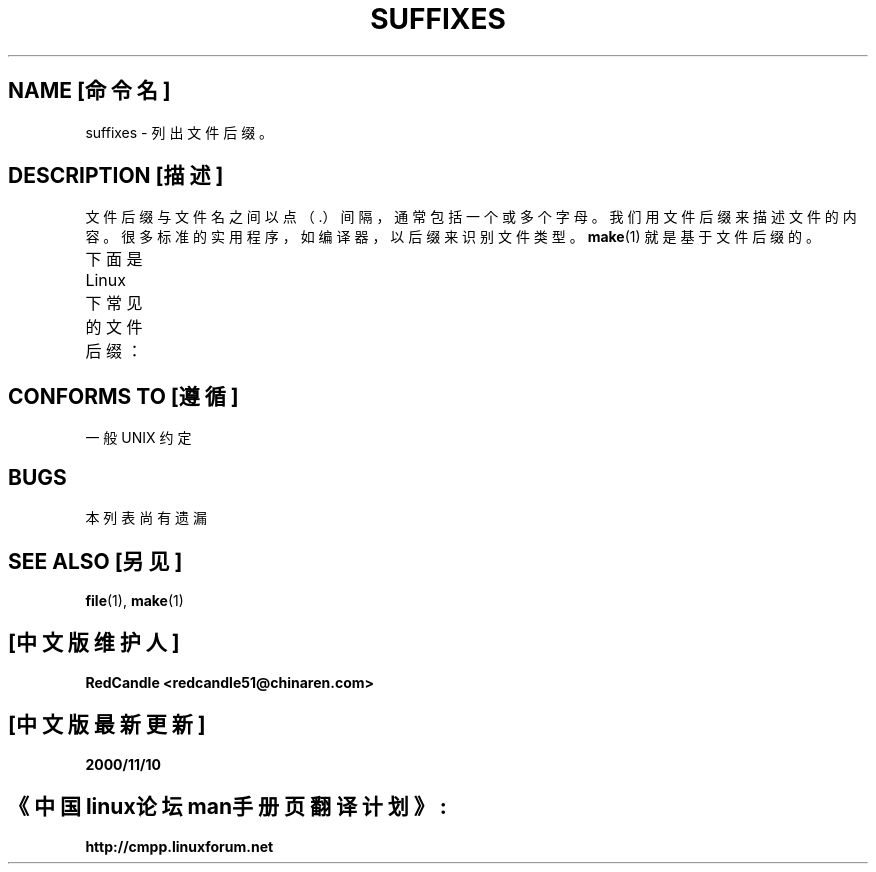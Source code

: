 .\" t
.\" (c) 1993 by Thomas Koenig (ig25@rz.uni-karlsruhe.de)
.\"
.\" Permission is granted to make and distribute verbatim copies of this
.\" manual provided the copyright notice and this permission notice are
.\" preserved on all copies.
.\"
.\" Permission is granted to copy and distribute modified versions of this
.\" manual under the conditions for verbatim copying, provided that the
.\" entire resulting derived work is distributed under the terms of a
.\" permission notice identical to this one
.\" 
.\" Since the Linux kernel and libraries are constantly changing, this
.\" manual page may be incorrect or out-of-date. The author(s) assume no
.\" responsibility for errors or omissions, or for damages resulting from
.\" the use of the information contained herein. The author(s) may not
.\" have taken the same level of care in the production of this manual,
.\" which is licensed free of charge, as they might when working
.\" professionally.
.\" 
.\" Formatted or processed versions of this manual, if unaccompanied by
.\" the source, must acknowledge the copyright and authors of this work.
.\" License.
.\" 
.\" Modified Sat Jul 24 17:35:15 1993 by Rik Faith 
.\" Modified Sun Feb 19 22:02:32 1995 by Rik Faith 
.\" Modified Tue Oct 22 23:28:12 1996 by Eric S. Raymond 
.\" Modified Sun Jan 26 21:56:56 1997 by Ralph Schleicher
.\" 
.\" Modified Mon Jun 16 20:24:58 1997 by Nicol醩 Lichtmaier 
.\" Modified Sun Oct 18 22:11:28 1998 by Joseph S. Myers 
.\" Modified Mon Nov 16 17:24:47 1998 by Andries Brouwer 
.\"
.\" 中文版版权所有 redcandle, Laser www.linuxforum.net 2000
.TH SUFFIXES 7 "April 4, 1996" "Linux" "Linux 程序员手册"
.SH NAME [命令名]
suffixes \- 列出文件后缀。 
.SH DESCRIPTION [描述]
文件后缀与文件名之间以点（.）间隔，通常包括一个或多个字母。 
我们用文件后缀来描述文件的内容。很多标准的实用程序，如编译器，
以后缀来识别文件类型。
.BR make (1)
就是基于文件后缀的。
.PP
下面是 Linux 下常见的文件后缀：
.TS
 l | l
 _ | _
 lI |  l .
 后缀	文件类型
 ,v	RCS(Revision Control System（修改控制系统）) 文件 
 -	备份文件。
 .C	C++ 源代码文件。
 .F	带 \fBcpp\fP(1) 的 Fortran 源代码或用 freeze 压缩的文件。
 .S	汇编源代码。
 .Y	用 yabba 压缩的文件。
 .Z	用 \fB compress\fR (1) 压缩的文件。
 .[0-9]+gf	TeX 普通字体文件
 .[0-9]+pk	TeX 打包字体文件
 .[1-9]	相关章节的手册页
 .[1-9][a-z]	包含子章节的手册页
 .a	静态对象代码库 
 .ad	X 应用程序缺省资源文件。 
 .adb	Ada 体源文件（校注：懂 Ada 的同志请指正）
 .ads	Ada 描述源文件
 .afm	PostScript 字体度量
 .al	Perl 自动加载文件
 .am	\fB automake\fR (1) 输入文件
 .arc	\fB arc\fR (1) 档案文件 
 .arj	\fB arj\fR (1) 档案文件 
 .asc	PGP ASCII-保护数据
 .asm	(GNU) 汇编源代码 
 .au	Audio 声音文件
 .aux	LaTeX 辅助文件 
 .avi	(msvideo) 电影 
 .awk	AWK 程序 
 .b	LILO 启动加载器镜象
 .bak	备份文件 
 .bash	\fB bash\fR (1) 脚本
 .bb	gcc -ftest-coverage 生成的基础块列表数据
 .bbg	gcc -ftest-coverage 生成的基础块图形数据
 .bbl	BibTeX 输出文件 
 .bdf	X 字体文件 
 .bib	TeX 数目数据库，BibTeX 输入文件
 .bm	bitmap 源文件
 .bmp	bitmap 位图 
 .bz2	\fB bzip2\fR (1)的压缩文件
 .c	C 源代码 
 .cat	信息目录文件
 .cc	C++ 源代码
 .cf	配置文件 
 .cfg	同上
 .cgi	可以产生 web 页的脚本或程序
 .class	Java 已编译文件 
 .conf	配置文件 
 .config	同上
 .cpp	\fI (等价于 .cc) \fR
 .csh	\fB csh\fR (1) 脚本 
 .cxx	\fI (等价于 .cc) \fR
 .dat	数据文件 
 .deb	Debian 软件包 
 .def	Modula-2 语言的定义模块的源代码 
 .def	其它定义文件 
 .desc	用 munpack 解压的邮件信息的初始化部分 
 .diff	文件不同之处 (diff(1) 的输出文件) 
 .dir	dbm 数据库目录文件 
 .doc	文档文件 
 .dtx	LaTeX 包的源文件 
 .dvi	TeX's 设备无关的输出文件 
 .el	Emacs-Lisp 源代码 
 .elc	编译后的 Emacs-Lisp 文件 
 .eps	压缩过的 PostScript 
 .f	Fortran 源代码 
 .f77	Fortran 77 源代码 
 .f90	Fortran 90 源代码 
 .fas	预编译的 Common-Lisp 
 .fi	Fortran 包含文件 
 .fig	FIG 图象文件 (\fB xfig\fR (1)调用) 
 .fmt	TeX 格式文件 
 .gif	Compuserve Graphics Image File format(图象文件) 
 .gmo	GNU 格式信息目录
 .gsf	Ghostscript 字体 
 .gz	用 \fB gzip\fR (1) 压缩的文件
 .h	C 或 C++ 头文件
 .help	帮助文件 \fR
 .hf	等价于 \fI .help\fR 
 .hlp	等价于 \fI .help\fR 
 .htm	穷人的（有些系统扩展名只能三个字符）\fI .html
 .html	WWW 中使用的 HTML 文档
 .hqx	7-位编码的 Macintosh 文件
 .i	预处理过的 C 程序 
 .icon	位图源文件
 .idx	超文本或数据库系统用的参考书目或数据索引
 .image	位图源文件
 .in	配置摸板,常用于 GNU Autoconf 
 .info	Emacs info 浏览器文件
 .info-[0-9]+	info 文件 
 .ins	LaTeX 打包的用于 docstrip 的安装文件
 .java	Java 源代码 
 .jpeg	Joint Photographic Experts Group format 
 .jpg	有些系统扩展名只能三个字符\fI .jpeg \fR 
 .kmap	\fB lyx\fR (1) 键盘布局 
 .l	等价于 \fI .lex\fR 或 \fI .lisp\fR 
 .lex	\fB lex\fR (1) 或 \fB flex\fR (1) 文件
 .lha	lharc 档案文件 
 .lib	Common-Lisp 库文件 
 .lisp	Lisp 源代码 
 .ln	files for use with \fB lint\fR (1) 
 .log	日志文件, 多见于 TeX 
 .lsm	Linux Software Map entry(软件列表?)
 .lsp	Common-Lisp 源代码
 .lzh	lharc 档案文件
 .m4	\fB m4\fR (1) 源代码
 .mac	宏命令文件 
 .man	手册页 (通常是源文件,有些是格式化过的) 
 .map	map 文件
 .me	使用 me 宏命令包的 Nroff 源文件
 .mf	Metafont (Tex 使用的字体) 资源 
 .mm	\fB groff\fR (1) 的 mm 格式的文件
 .mo	信息目录二进制文件（校注：本地化文件）
 .mod	Modula-2 执行模块源代码 
 .mov	(quicktime) 电影
 .mp	Metapost 资源 
 .mpe	电影 
 .o	 对象文件
 .old	 旧的或备份文件 
 .orig	 \fB patch\fR (1) 产生的备份或原始文件 
 .out	 输出文件, 一般是可执行程序(a.out) 
 .p	 Pascal 源代码 
 .pag	 dbm 数据库数据文件 
 .patch	 \fB patch\fR (1) 用的文件的差别文件
 .pbm	 portable bitmap format(可移植位图格式) 
 .pcf	 X11 字体 
 .pdf	 AdobePortableDataFormat(用Acrobat/\fBacroread\fR或\fBxpdf\fR查看 ) 
 .perl	 Perl 源代码 
 .pfa	 PostScript 字体定义文件, ASCII 格式 
 .pfb	 PostScript 字体定义文件, 二进制格式 
 .pgm	 portable greymap format(可移植灰度图格式)
 .pgp	 PGP 二进制数据
 .ph	 Perl 头文件
 .pid	 存储后台程序信息的文件(e.g. crond.pid)
 .pl	 TeX 属性列表 或 Perl 库文件 
 .pm	 Perl 模块
 .png	 Portable Network Graphics file(可移植网络图象文件) 
 .po	 信息目录资源（校注：本地化资源文件）
 .pod	 \fB perldoc\fR (1) 文件 
 .ppm	 portable pixmap format(可移植点图格式) 
 .pr	 bitmap source(位图资源) 
 .ps	 PostScript 文件
 .py	 Python 源代码 
 .pyc	 python 编译后文件 
 .qt	 quicktime movie(电影)
 .r	 RATFOR 资源 (已过时) 
 .rej	 \fB patch\fR (1) 不能用的补丁 
 .rpm	 RedHat 软件包 
 .rtf	 Rich Text Format file(富文本文件) 
 .rules	 rules for something(规则文件)
 .s	 assembler source(汇编源代码) 
 .sa	 a.out 共享库的存根库
 .sc	 \fB sc\fR (1) 电子表格命令
 .sgml	 SGML 源文件 
 .sh	 \fB sh\fR (1) 脚本 
 .shar	 \fB shar\fR (1) 产生的档案文件 
 .so	 共享库或动态可载入对象 
 .sql	 SQL 资源 
 .sqml	 SQML 结构或查询程序
 .sty	 LaTeX 类型文件 
 .sym	 Modula-2 已编译的定义模块 
 .tar	 \fB tar\fR (1) 产生的档案文件 
 .tar.Z	 \fB compress\fR (1) 压缩的tar档案文件 
 .tar.bz2	 \fB bzip2\fR (1) 压缩的tar档案文件
 .tar.gz	 \fB gzip\fR (1) 压缩的tar档案文件 
 .taz	 \fB compress\fR (1) 压缩的tar档案文件 
 .tex	 TeX 或 LaTeX 资源 
 .texi	 等价于 \fI .texinfo\fR 
 .texinfo	 Texinfo 文档资源 
 .text	 文本文件 
 .tfm	 TeX font metric file 
 .tgz	 \fB gzip\fR (1) 压缩的tar档案文件 
 .tif	 poor man's \fI .tiff(图象) \fR
 .tiff	 Tagged Image File Format(图象) 
 .tk	 tcl/tk 脚本 
 .tmp	 临时文件 
 .tmpl	 临时文件 
 .txt	 等价于 \fI .text\fR 
 .uu	 等价于 \fI .uue\fR 
 .uue	 \fB uuencode\fR (1) 编码的二进制文件 
 .vf	 TeX 虚拟字体文件 
 .vpl	 TeX 虚拟属性列表 
 .w	 Silvio Levi's CWEB 
 .wav	 波形声音文件
 .web	 Donald Knuth's WEB(唐纳得.可鲁梭的 WEB) ??
 .xbm	 X11 位图源文件
 .xml	 eXtended Markup Language file（扩展标记语言文件）
 .xsl	 XSL stylesheet 
 .xpm	 X11 点图源文件
 .xs	 h2xs 生成的 Perl 的 xsub 文件
 .y	 \fB yacc\fR (1) 或 \fB bison\fR (1)（分析器生成器）文件
 .z	 \fB pack\fR (1) (或旧版 \fB gzip\fR (1)) 产生的压缩文件 
 .zip	 \fB zip\fR (1) 档案文件 
 .zoo	 \fB zoo\fR (1) 档案文件 
 ~	 Emacs 或 \fB patch\fR (1) 备份文件 
 rc	 开始 (`运行控制') 文件, 如. \fI .newsrc\fR 
.TE
.SH "CONFORMS TO [遵循]"
一般 UNIX 约定 
.SH BUGS
本列表尚有遗漏 \fR
.SH "SEE ALSO [另见]"
.BR file (1), 
.BR make (1) 

.SH "[中文版维护人]"
.B RedCandle <redcandle51@chinaren.com>
.SH "[中文版最新更新]"
.B 2000/11/10
.SH "《中国linux论坛man手册页翻译计划》:"
.BI http://cmpp.linuxforum.net
